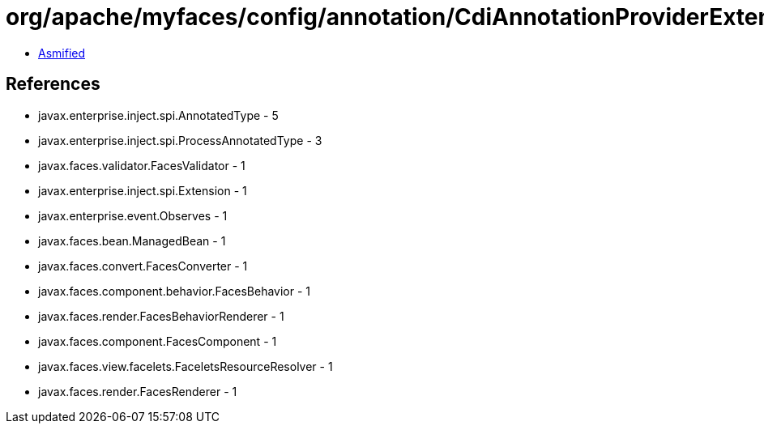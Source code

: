= org/apache/myfaces/config/annotation/CdiAnnotationProviderExtension.class

 - link:CdiAnnotationProviderExtension-asmified.java[Asmified]

== References

 - javax.enterprise.inject.spi.AnnotatedType - 5
 - javax.enterprise.inject.spi.ProcessAnnotatedType - 3
 - javax.faces.validator.FacesValidator - 1
 - javax.enterprise.inject.spi.Extension - 1
 - javax.enterprise.event.Observes - 1
 - javax.faces.bean.ManagedBean - 1
 - javax.faces.convert.FacesConverter - 1
 - javax.faces.component.behavior.FacesBehavior - 1
 - javax.faces.render.FacesBehaviorRenderer - 1
 - javax.faces.component.FacesComponent - 1
 - javax.faces.view.facelets.FaceletsResourceResolver - 1
 - javax.faces.render.FacesRenderer - 1
